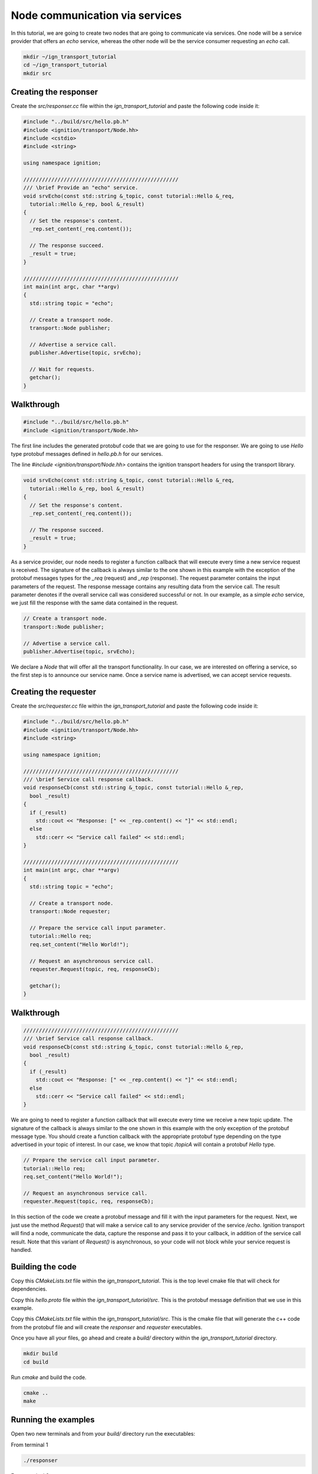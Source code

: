 ================================
Node communication via services
================================

In this tutorial, we are going to create two nodes that are going to communicate
via services. One node will be a service provider that offers an *echo* service,
whereas the other node will be the service consumer requesting an *echo* call.

.. code-block:: bash

    mkdir ~/ign_transport_tutorial
    cd ~/ign_transport_tutorial
    mkdir src

Creating the responser
======================

Create the *src/responser.cc* file within the *ign_transport_tutorial* and paste
the following code inside it:

.. code-block:: cpp

    #include "../build/src/hello.pb.h"
    #include <ignition/transport/Node.hh>
    #include <cstdio>
    #include <string>

    using namespace ignition;

    //////////////////////////////////////////////////
    /// \brief Provide an "echo" service.
    void srvEcho(const std::string &_topic, const tutorial::Hello &_req,
      tutorial::Hello &_rep, bool &_result)
    {
      // Set the response's content.
      _rep.set_content(_req.content());

      // The response succeed.
      _result = true;
    }

    //////////////////////////////////////////////////
    int main(int argc, char **argv)
    {
      std::string topic = "echo";

      // Create a transport node.
      transport::Node publisher;

      // Advertise a service call.
      publisher.Advertise(topic, srvEcho);

      // Wait for requests.
      getchar();
    }

Walkthrough
===========

.. code-block:: cpp

    #include "../build/src/hello.pb.h"
    #include <ignition/transport/Node.hh>

The first line includes the generated protobuf code that we are going to use
for the responser. We are going to use *Hello* type protobuf messages
defined in *hello.pb.h* for our services.

The line *#include <ignition/transport/Node.hh>* contains the ignition transport
headers for using the transport library.

.. code-block:: cpp

    void srvEcho(const std::string &_topic, const tutorial::Hello &_req,
      tutorial::Hello &_rep, bool &_result)
    {
      // Set the response's content.
      _rep.set_content(_req.content());

      // The response succeed.
      _result = true;
    }

As a service provider, our node needs to register a function callback that will
execute every time a new service request is received. The signature of the
callback is always similar to the one shown in this example with the exception
of the protobuf messages types for the *_req* (request) and *_rep* (response).
The request parameter contains the input parameters of the request. The response message contains any resulting data from the service call. The result parameter denotes if the overall service call was considered successful or not. In our
example, as a simple *echo* service, we just fill the response with the same
data contained in the request.

.. code-block:: cpp

    // Create a transport node.
    transport::Node publisher;

    // Advertise a service call.
    publisher.Advertise(topic, srvEcho);

We declare a *Node* that will offer all the transport functionality. In our
case, we are interested on offering a service, so the first step is to announce
our service name. Once a service name is advertised, we can accept service
requests.


Creating the requester
=======================

Create the *src/requester.cc* file within the *ign_transport_tutorial* and
paste the following code inside it:

.. code-block:: cpp

    #include "../build/src/hello.pb.h"
    #include <ignition/transport/Node.hh>
    #include <string>

    using namespace ignition;

    //////////////////////////////////////////////////
    /// \brief Service call response callback.
    void responseCb(const std::string &_topic, const tutorial::Hello &_rep,
      bool _result)
    {
      if (_result)
        std::cout << "Response: [" << _rep.content() << "]" << std::endl;
      else
        std::cerr << "Service call failed" << std::endl;
    }

    //////////////////////////////////////////////////
    int main(int argc, char **argv)
    {
      std::string topic = "echo";

      // Create a transport node.
      transport::Node requester;

      // Prepare the service call input parameter.
      tutorial::Hello req;
      req.set_content("Hello World!");

      // Request an asynchronous service call.
      requester.Request(topic, req, responseCb);

      getchar();
    }


Walkthrough
===========

.. code-block:: cpp

    //////////////////////////////////////////////////
    /// \brief Service call response callback.
    void responseCb(const std::string &_topic, const tutorial::Hello &_rep,
      bool _result)
    {
      if (_result)
        std::cout << "Response: [" << _rep.content() << "]" << std::endl;
      else
        std::cerr << "Service call failed" << std::endl;
    }

We are going to need to register a function callback that will execute every
time we receive a new topic update. The signature of the callback is always
similar to the one shown in this example with the only exception of the protobuf
message type. You should create a function callback with the appropriate
protobuf type depending on the type advertised in your topic of interest. In our
case, we know that topic */topicA* will contain a protobuf *Hello* type.

.. code-block:: cpp

    // Prepare the service call input parameter.
    tutorial::Hello req;
    req.set_content("Hello World!");

    // Request an asynchronous service call.
    requester.Request(topic, req, responseCb);


In this section of the code we create a protobuf message and fill it with the
input parameters for the request. Next, we just use the method *Request()* that
will make a service call to any service provider of the service */echo*.
Ignition transport will find a node, communicate the data, capture the response
and pass it to your callback, in addition of the service call result. Note that
this variant of *Request()* is asynchronous, so your code will not block while
your service request is handled.

Building the code
=================

Copy this *CMakeLists.txt* file within the *ign_transport_tutorial*. This is the
top level cmake file that will check for dependencies.

Copy this *hello.proto* file within the *ign_transport_tutorial/src*. This is
the protobuf message definition that we use in this example.

Copy this *CMakeLists.txt* file within the *ign_transport_tutorial/src*. This is
the cmake file that will generate the c++ code from the protobuf file and will
create the *responser* and *requester* executables.

Once you have all your files, go ahead and create a *build/* directory within
the *ign_transport_tutorial* directory.

.. code-block:: bash

    mkdir build
    cd build

Run *cmake* and build the code.

.. code-block:: bash

    cmake ..
    make


Running the examples
====================

Open two new terminals and from your *build/* directory run the executables:

From terminal 1

.. code-block:: bash

    ./responser

From terminal 2

.. code-block:: bash

    ./requester


In your requester terminal, you should expect an output similar to this one,
showing that your requester has received the data:

.. code-block:: bash

    caguero@turtlebot:~/ign_transport_tutorial/build$ ./requester
    Response: [Hello World!]

